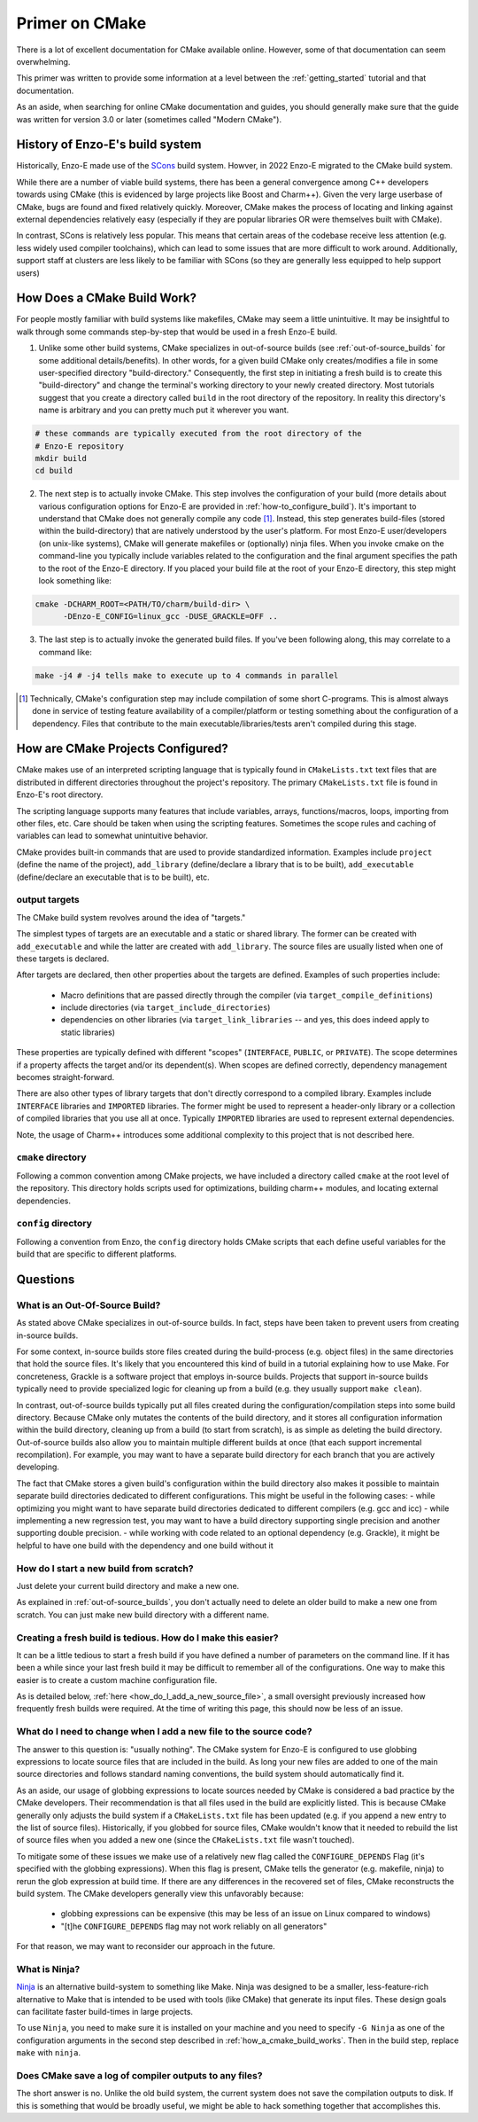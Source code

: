 ***************
Primer on CMake
***************

There is a lot of excellent documentation for CMake available online.
However, some of that documentation can seem overwhelming.

This primer was written to provide some information at a level between the :ref:`getting_started` tutorial and that documentation.

As an aside, when searching for online CMake documentation and guides, you should generally make sure that the guide was written for version 3.0 or later (sometimes called "Modern CMake").


================================
History of Enzo-E's build system
================================

Historically, Enzo-E made use of the `SCons <https://scons.org/>`_ build system. Howver, in 2022 Enzo-E migrated to the CMake build system.

While there are a number of viable build systems, there has been a general convergence among C++ developers towards using CMake (this is evidenced by large projects like Boost and Charm++).
Given the very large userbase of CMake, bugs are found and fixed relatively quickly.
Moreover, CMake makes the process of locating and linking against external dependencies relatively easy (especially if they are popular libraries OR were themselves built with CMake).

In contrast, SCons is relatively less popular.
This means that certain areas of the codebase receive less attention (e.g. less widely used compiler toolchains), which can lead to some issues that are more difficult to work around.
Additionally, support staff at clusters are less likely to be familiar with SCons (so they are generally less equipped to help support users)

.. _how_a_cmake_build_works:

============================
How Does a CMake Build Work?
============================

For people mostly familiar with build systems like makefiles, CMake may seem a little unintuitive.
It may be insightful to walk through some commands step-by-step that would be used in a fresh Enzo-E build.

1. Unlike some other build systems, CMake specializes in out-of-source builds (see :ref:`out-of-source_builds` for some additional details/benefits).
   In other words, for a given build CMake only creates/modifies a file in some user-specified directory "build-directory."
   Consequently, the first step in initiating a fresh build is to create this "build-directory" and change the terminal's working directory to your newly created directory.
   Most tutorials suggest that you create a directory called ``build`` in the root directory of the repository. In reality this directory's name is arbitrary and you can pretty much put it wherever you want.

..  code-block:: bash

  # these commands are typically executed from the root directory of the
  # Enzo-E repository
  mkdir build
  cd build

2. The next step is to actually invoke CMake.
   This step involves the configuration of your build (more details about various configuration options for Enzo-E are provided in :ref:`how-to_configure_build`).
   It's important to understand that CMake does not generally compile any code [#f1]_.
   Instead, this step generates build-files (stored within the build-directory) that are natively understood by the user's platform.
   For most Enzo-E user/developers (on unix-like systems), CMake will generate makefiles or (optionally) ninja files.
   When you invoke cmake on the command-line you typically include variables related to the configuration and the final argument specifies the path to the root of the Enzo-E directory.
   If you placed your build file at the root of your Enzo-E directory, this step might look something like:

..  code-block:: bash

  cmake -DCHARM_ROOT=<PATH/TO/charm/build-dir> \
        -DEnzo-E_CONFIG=linux_gcc -DUSE_GRACKLE=OFF ..

3. The last step is to actually invoke the generated build files.
   If you've been following along, this may correlate to a command like:

..  code-block:: bash

  make -j4 # -j4 tells make to execute up to 4 commands in parallel

.. [#f1] Technically, CMake's configuration step may include compilation of some short C-programs.
         This is almost always done in service of testing feature availability of a compiler/platform or testing something about the configuration of a dependency.
         Files that contribute to the main executable/libraries/tests aren't compiled during this stage.


==================================
How are CMake Projects Configured?
==================================

CMake makes use of an interpreted scripting language that is typically found in ``CMakeLists.txt`` text files that are distributed in different directories throughout the project's repository.
The primary ``CMakeLists.txt`` file is found in Enzo-E's root directory.

The scripting language supports many features that include variables, arrays, functions/macros, loops, importing from other files, etc.
Care should be taken when using the scripting features.
Sometimes the scope rules and caching of variables can lead to somewhat unintuitive behavior.

CMake provides built-in commands that are used to provide standardized information.
Examples include ``project`` (define the name of the project), ``add_library`` (define/declare a library that is to be built), ``add_executable`` (define/declare an executable that is to be built), etc.


output targets
~~~~~~~~~~~~~~
The CMake build system revolves around the idea of "targets."

The simplest types of targets are an executable and a static or shared library.
The former can be created with ``add_executable`` and while the latter are created with ``add_library``.
The source files are usually listed when one of these targets is declared.

After targets are declared, then other properties about the targets are defined.
Examples of such properties include:

  * Macro definitions that are passed directly through the compiler (via ``target_compile_definitions``)
  * include directories (via ``target_include_directories``)
  * dependencies on other libraries (via ``target_link_libraries`` -- and yes, this does indeed apply to static libraries)

These properties are typically defined with different "scopes" (``INTERFACE``, ``PUBLIC``, or ``PRIVATE``).
The scope determines if a property affects the target and/or its dependent(s).
When scopes are defined correctly, dependency management becomes straight-forward.

There are also other types of library targets that don't directly correspond to a compiled library.
Examples include ``INTERFACE`` libraries and ``IMPORTED`` libraries.
The former might be used to represent a header-only library or a collection of compiled libraries that you use all at once.
Typically ``IMPORTED`` libraries are used to represent external dependencies.

Note, the usage of Charm++ introduces some additional complexity to this project that is not described here.

.. note:

   At this time, the conventions for organizing Cello/Enzo-E's header files introduce a lot of transitive dependencies.
   Going forward, we may wish to revisit this.
   


``cmake`` directory
~~~~~~~~~~~~~~~~~~~
Following a common convention among CMake projects, we have included a directory called ``cmake`` at the root level of the repository.
This directory holds scripts used for optimizations, building charm++ modules, and locating external dependencies.

``config`` directory
~~~~~~~~~~~~~~~~~~~~
Following a convention from Enzo, the ``config`` directory holds CMake scripts that each define useful variables for the build that are specific to different platforms. 


=========
Questions
=========

.. _out-of-source_builds:

What is an Out-Of-Source Build?
~~~~~~~~~~~~~~~~~~~~~~~~~~~~~~~

As stated above CMake specializes in out-of-source builds.
In fact, steps have been taken to prevent users from creating in-source builds.

For some context, in-source builds store files created during the build-process (e.g. object files) in the same directories that hold the source files.
It's likely that you encountered this kind of build in a tutorial explaining how to use Make.
For concreteness, Grackle is a software project that employs in-source builds.
Projects that support in-source builds typically need to provide specialized logic for cleaning up from a build (e.g. they usually support ``make clean``).

In contrast, out-of-source builds typically put all files created during the configuration/compilation steps into some build directory.
Because CMake only mutates the contents of the build directory, and it stores all configuration information within the build directory, cleaning up from a build (to start from scratch), is as simple as deleting the build directory.
Out-of-source builds also allow you to maintain multiple different builds at once (that each support incremental recompilation).
For example, you may want to have a separate build directory for each branch that you are actively developing.

The fact that CMake stores a given build's configuration within the build directory also makes it possible to maintain separate build directories dedicated to different configurations.
This might be useful in the following cases:
- while optimizing you might want to have separate build directories dedicated to different compilers (e.g. gcc and icc)
- while implementing a new regression test, you may want to have a build directory supporting single precision and another supporting double precision.
- while working with code related to an optional dependency (e.g. Grackle), it might be helpful to have one build with the dependency and one build without it

.. note:

   As an aside, Enzo-E's build system prior to the migration to CMake also supported out-of-source builds (it did however add some files to the repository's root directory).
   That system had a feature where a new build-directory was automatically created for different git branches (and the system would automatically switch between them).
   That feature is not currently supported.
   Note however, that it was more difficult to maintain builds for different configurations with the old system because of the way that configuration was tracked.


How do I start a new build from scratch?
~~~~~~~~~~~~~~~~~~~~~~~~~~~~~~~~~~~~~~~~
Just delete your current build directory and make a new one.

As explained in :ref:`out-of-source_builds`, you don't actually need to delete an older build to make a new one from scratch.
You can just make new build directory with a different name.

Creating a fresh build is tedious. How do I make this easier?
~~~~~~~~~~~~~~~~~~~~~~~~~~~~~~~~~~~~~~~~~~~~~~~~~~~~~~~~~~~~~
It can be a little tedious to start a fresh build if you have defined a number of parameters on the command line.
If it has been a while since your last fresh build it may be difficult to remember all of the configurations.
One way to make this easier is to create a custom machine configuration file.

As is detailed below, :ref:`here <how_do_I_add_a_new_source_file>`, a small oversight previously increased how frequently fresh builds were required.
At the time of writing this page, this should now be less of an issue.


.. _how_do_I_add_a_new_source_file:

What do I need to change when I add a new file to the source code?
~~~~~~~~~~~~~~~~~~~~~~~~~~~~~~~~~~~~~~~~~~~~~~~~~~~~~~~~~~~~~~~~~~

The answer to this question is: "usually nothing".
The CMake system for Enzo-E is configured to use globbing expressions to locate source files that are included in the build.
As long your new files are added to one of the main source directories and follows standard naming conventions, the build system should automatically find it.

As an aside, our usage of globbing expressions to locate sources needed by CMake is considered a bad practice by the CMake developers.
Their recommendation is that all files used in the build are explicitly listed.
This is because CMake generally only adjusts the build system if a ``CMakeLists.txt`` file has been updated (e.g. if you append a new entry to the list of source files).
Historically, if you globbed for source files, CMake wouldn't know that it needed to rebuild the list of source files when you added a new one (since the ``CMakeLists.txt`` file wasn't touched).

To mitigate some of these issues we make use of a relatively new flag called the ``CONFIGURE_DEPENDS`` Flag (it's specified with the globbing expressions).
When this flag is present, CMake tells the generator (e.g. makefile, ninja) to rerun the glob expression at build time.
If there are any differences in the recovered set of files, CMake reconstructs the build system.
The CMake developers generally view this unfavorably because:

 * globbing expressions can be expensive (this may be less of an issue on Linux compared to windows)

 * "[t]he ``CONFIGURE_DEPENDS`` flag may not work reliably on all generators"

For that reason, we may want to reconsider our approach in the future.

.. note:
   In the interval of time between Enzo-E's transition to using CMake and the patch introducing this documentation, the command to locate source files with globbing expressions did not include the ``CONFIGURE_DEPENDS`` Flag.
   For reasons described above, steps generally needed to be taken to force the regeneration of the build system (e.g. deleting the build and starting again).
   This should now be less of an issue.


What is Ninja?
~~~~~~~~~~~~~~

`Ninja <https://ninja-build.org/>`_ is an alternative build-system to something like Make.
Ninja was designed to be a smaller, less-feature-rich alternative to Make that is intended to be used with tools (like CMake) that generate its input files.
These design goals can facilitate faster build-times in large projects.

To use ``Ninja``, you need to make sure it is installed on your machine and you need to specify ``-G Ninja`` as one of the configuration arguments in the second step described in :ref:`how_a_cmake_build_works`.
Then in the build step, replace ``make`` with ``ninja``.

Does CMake save a log of compiler outputs to any files?
~~~~~~~~~~~~~~~~~~~~~~~~~~~~~~~~~~~~~~~~~~~~~~~~~~~~~~~
The short answer is no.
Unlike the old build system, the current system does not save the compilation outputs to disk.
If this is something that would be broadly useful, we might be able to hack something together that accomplishes this.
